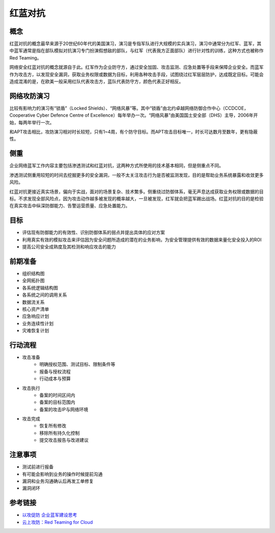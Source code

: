 红蓝对抗
========================================

概念
----------------------------------------
红蓝对抗的概念最早来源于20世纪60年代的美国演习，演习是专指军队进行大规模的实兵演习，演习中通常分为红军、蓝军，其中蓝军通常是指在部队模拟对抗演习专门扮演假想敌的部队，与红军（代表我方正面部队）进行针对性的训练，这种方式也被称作Red Teaming。

网络安全红蓝对抗的概念就源自于此。红军作为企业防守方，通过安全加固、攻击监测、应急处置等手段来保障企业安全。而蓝军作为攻击方，以发现安全漏洞，获取业务权限或数据为目标，利用各种攻击手段，试图绕过红军层层防护，达成既定目标。可能会造成混淆的是，在欧美一般采用红队代表攻击方，蓝队代表防守方，颜色代表正好相反。

网络攻防演习
----------------------------------------
比较有影响力的演习有“锁盾”（Locked Shields）、“网络风暴”等。其中“锁盾”由北约卓越网络防御合作中心（CCDCOE，Cooperative Cyber Defence Centre of Excellence）每年举办一次。“网络风暴”由美国国土安全部（DHS）主导，2006年开始，每两年举行一次。

和APT攻击相比，攻防演习相对时长较短，只有1~4周，有个防守目标。而APT攻击目标唯一，时长可达数月至数年，更有隐蔽性。

侧重
----------------------------------------
企业网络蓝军工作内容主要包括渗透测试和红蓝对抗，这两种方式所使用的技术基本相同，但是侧重点不同。

渗透测试侧重用较短的时间去挖掘更多的安全漏洞，一般不太关注攻击行为是否被监测发现，目的是帮助业务系统暴露和收敛更多风险。

红蓝对抗更接近真实场景，偏向于实战，面对的场景复杂、技术繁多。侧重绕过防御体系，毫无声息达成获取业务权限或数据的目标。不求发现全部风险点，因为攻击动作越多被发现的概率越大，一旦被发现，红军就会把蓝军踢出战场。红蓝对抗的目的是检验在真实攻击中纵深防御能力、告警运营质量、应急处置能力。

目标
----------------------------------------
- 评估现有防御能力的有效性、识别防御体系的弱点并提出具体的应对方案
- 利用真实有效的模拟攻击来评估因为安全问题所造成的潜在的业务影响，为安全管理提供有效的数据来量化安全投入的ROI
- 提高公司安全成熟度及其检测和响应攻击的能力

前期准备
----------------------------------------
- 组织结构图 
- 全网拓扑图 
- 各系统逻辑结构图 
- 各系统之间的调用关系 
- 数据流关系 
- 核心资产清单 
- 应急响应计划 
- 业务连续性计划 
- 灾难恢复计划

行动流程
----------------------------------------
- 攻击准备
    - 明确授权范围、测试目标、限制条件等
    - 报备与授权流程
    - 行动成本与预算
- 攻击执行
    - 备案的时间区间内
    - 备案的目标范围内
    - 备案的攻击IP与网络环境
- 攻击完成
    - 恢复所有修改
    - 移除所有持久化控制
    - 提交攻击报告与改进建议

注意事项
----------------------------------------
- 测试前进行报备
- 有可能会影响到业务的操作时候提前沟通
- 漏洞和业务沟通确认后再发工单修复
- 漏洞闭环

参考链接
----------------------------------------
- `以攻促防 企业蓝军建设思考 <https://mp.weixin.qq.com/s/8iJs2ON66NY1Jdbt7c-BTA>`_
- `云上攻防：Red Teaming for Cloud <http://avfisher.win/archives/1175>`_

